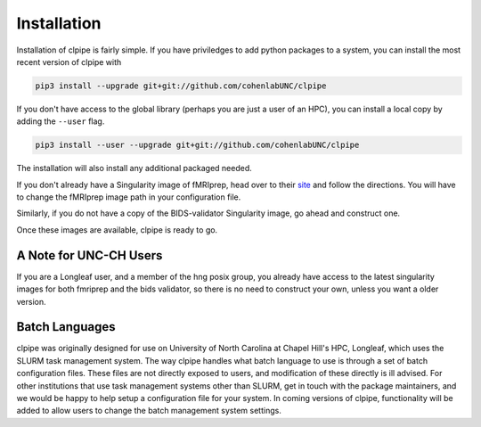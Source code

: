 ============
Installation
============

Installation of clpipe is fairly simple. If you have priviledges to add python packages to a system, you can install the most recent version of clpipe with

.. code-block:: console

    pip3 install --upgrade git+git://github.com/cohenlabUNC/clpipe

If you don't have access to the global library (perhaps you are just a user of an HPC), you can install a local copy by adding the ``--user`` flag.

.. code-block:: console

     pip3 install --user --upgrade git+git://github.com/cohenlabUNC/clpipe

The installation will also install any additional packaged needed.

If you don't already have a Singularity image of fMRIprep, head over to their `site <https://fmriprep.readthedocs.io/en/latest/index.html>`_ and follow the directions. You will have to change the fMRIprep image path in your configuration file.

Similarly, if you do not have a copy of the BIDS-validator Singularity image, go ahead and construct one.

Once these images are available, clpipe is ready to go.

-----------------------
A Note for UNC-CH Users
-----------------------

If you are a Longleaf user, and a member of the hng posix group, you already have access to the latest singularity images for both fmriprep and the bids validator, so there is no need to construct your own, unless you want a older version.

---------------
Batch Languages
---------------

clpipe was originally designed for use on University of North Carolina at Chapel Hill's HPC, Longleaf, which uses the SLURM task management system. The way clpipe handles what batch language to use is through a set of batch configuration files. These files are not directly exposed to users, and modification of these directly is ill advised. For other institutions that use task management systems other than SLURM, get in touch with the package maintainers, and we would be happy to help setup a configuration file for your system. In coming versions of clpipe, functionality will be added to allow users to change the batch management system settings.

